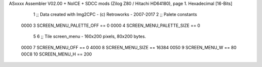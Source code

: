 ASxxxx Assembler V02.00 + NoICE + SDCC mods  (Zilog Z80 / Hitachi HD64180), page 1.
Hexadecimal [16-Bits]



                              1 ;; Data created with Img2CPC - (c) Retroworks - 2007-2017
                              2 ;; Palete constants
                     0000     3 SCREEN_MENU_PALETTE_OFF  == 0
                     0000     4 SCREEN_MENU_PALETTE_SIZE == 0
                              5 
                              6 ;; Tile screen_menu - 160x200 pixels, 80x200 bytes.
                     0000     7 SCREEN_MENU_OFF      == 0
                     4000     8 SCREEN_MENU_SIZE     == 16384
                     0050     9 SCREEN_MENU_W        == 80
                     00C8    10 SCREEN_MENU_H        == 200

